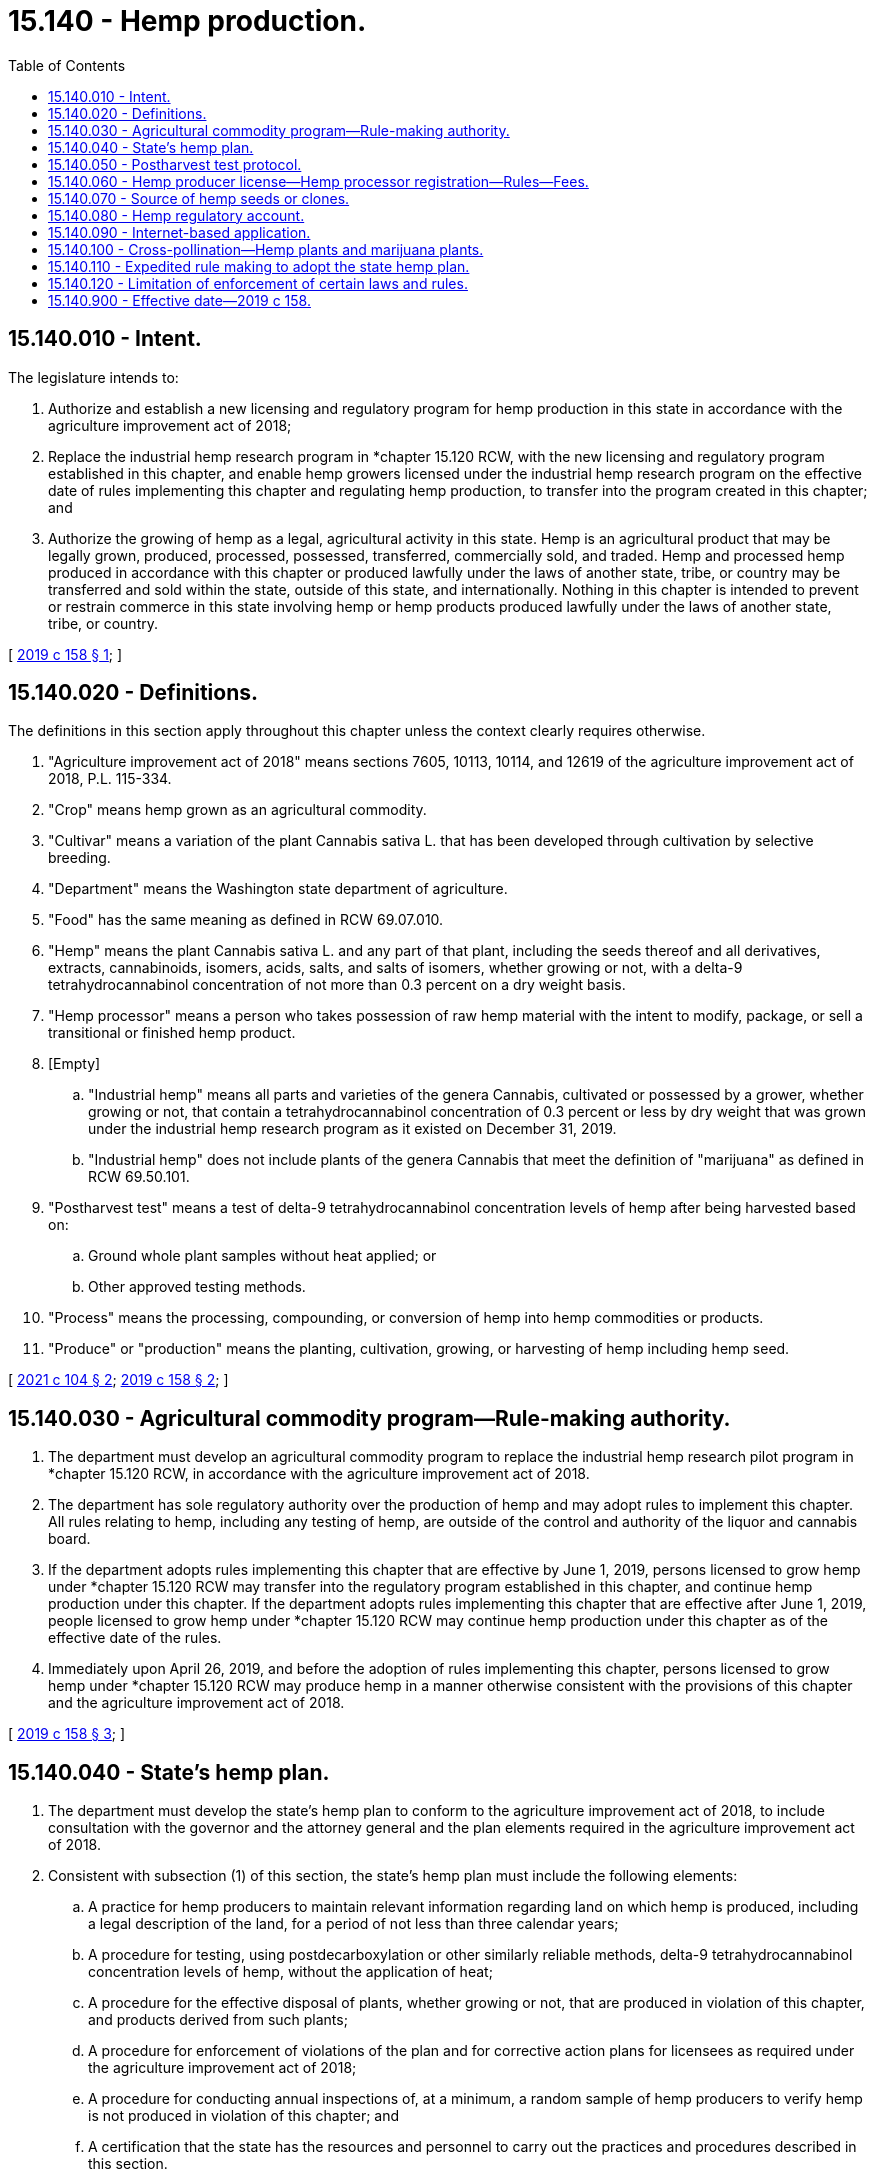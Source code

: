 = 15.140 - Hemp production.
:toc:

== 15.140.010 - Intent.
The legislature intends to:

. Authorize and establish a new licensing and regulatory program for hemp production in this state in accordance with the agriculture improvement act of 2018;

. Replace the industrial hemp research program in *chapter 15.120 RCW, with the new licensing and regulatory program established in this chapter, and enable hemp growers licensed under the industrial hemp research program on the effective date of rules implementing this chapter and regulating hemp production, to transfer into the program created in this chapter; and

. Authorize the growing of hemp as a legal, agricultural activity in this state. Hemp is an agricultural product that may be legally grown, produced, processed, possessed, transferred, commercially sold, and traded. Hemp and processed hemp produced in accordance with this chapter or produced lawfully under the laws of another state, tribe, or country may be transferred and sold within the state, outside of this state, and internationally. Nothing in this chapter is intended to prevent or restrain commerce in this state involving hemp or hemp products produced lawfully under the laws of another state, tribe, or country.

[ http://lawfilesext.leg.wa.gov/biennium/2019-20/Pdf/Bills/Session%20Laws/Senate/5276-S2.SL.pdf?cite=2019%20c%20158%20§%201[2019 c 158 § 1]; ]

== 15.140.020 - Definitions.
The definitions in this section apply throughout this chapter unless the context clearly requires otherwise.

. "Agriculture improvement act of 2018" means sections 7605, 10113, 10114, and 12619 of the agriculture improvement act of 2018, P.L. 115-334.

. "Crop" means hemp grown as an agricultural commodity.

. "Cultivar" means a variation of the plant Cannabis sativa L. that has been developed through cultivation by selective breeding.

. "Department" means the Washington state department of agriculture.

. "Food" has the same meaning as defined in RCW 69.07.010.

. "Hemp" means the plant Cannabis sativa L. and any part of that plant, including the seeds thereof and all derivatives, extracts, cannabinoids, isomers, acids, salts, and salts of isomers, whether growing or not, with a delta-9 tetrahydrocannabinol concentration of not more than 0.3 percent on a dry weight basis.

. "Hemp processor" means a person who takes possession of raw hemp material with the intent to modify, package, or sell a transitional or finished hemp product.

. [Empty]
.. "Industrial hemp" means all parts and varieties of the genera Cannabis, cultivated or possessed by a grower, whether growing or not, that contain a tetrahydrocannabinol concentration of 0.3 percent or less by dry weight that was grown under the industrial hemp research program as it existed on December 31, 2019.

.. "Industrial hemp" does not include plants of the genera Cannabis that meet the definition of "marijuana" as defined in RCW 69.50.101.

. "Postharvest test" means a test of delta-9 tetrahydrocannabinol concentration levels of hemp after being harvested based on:

.. Ground whole plant samples without heat applied; or

.. Other approved testing methods.

. "Process" means the processing, compounding, or conversion of hemp into hemp commodities or products.

. "Produce" or "production" means the planting, cultivation, growing, or harvesting of hemp including hemp seed.

[ http://lawfilesext.leg.wa.gov/biennium/2021-22/Pdf/Bills/Session%20Laws/Senate/5372.SL.pdf?cite=2021%20c%20104%20§%202[2021 c 104 § 2]; http://lawfilesext.leg.wa.gov/biennium/2019-20/Pdf/Bills/Session%20Laws/Senate/5276-S2.SL.pdf?cite=2019%20c%20158%20§%202[2019 c 158 § 2]; ]

== 15.140.030 - Agricultural commodity program—Rule-making authority.
. The department must develop an agricultural commodity program to replace the industrial hemp research pilot program in *chapter 15.120 RCW, in accordance with the agriculture improvement act of 2018.

. The department has sole regulatory authority over the production of hemp and may adopt rules to implement this chapter. All rules relating to hemp, including any testing of hemp, are outside of the control and authority of the liquor and cannabis board.

. If the department adopts rules implementing this chapter that are effective by June 1, 2019, persons licensed to grow hemp under *chapter 15.120 RCW may transfer into the regulatory program established in this chapter, and continue hemp production under this chapter. If the department adopts rules implementing this chapter that are effective after June 1, 2019, people licensed to grow hemp under *chapter 15.120 RCW may continue hemp production under this chapter as of the effective date of the rules.

. Immediately upon April 26, 2019, and before the adoption of rules implementing this chapter, persons licensed to grow hemp under *chapter 15.120 RCW may produce hemp in a manner otherwise consistent with the provisions of this chapter and the agriculture improvement act of 2018.

[ http://lawfilesext.leg.wa.gov/biennium/2019-20/Pdf/Bills/Session%20Laws/Senate/5276-S2.SL.pdf?cite=2019%20c%20158%20§%203[2019 c 158 § 3]; ]

== 15.140.040 - State's hemp plan.
. The department must develop the state's hemp plan to conform to the agriculture improvement act of 2018, to include consultation with the governor and the attorney general and the plan elements required in the agriculture improvement act of 2018.

. Consistent with subsection (1) of this section, the state's hemp plan must include the following elements:

.. A practice for hemp producers to maintain relevant information regarding land on which hemp is produced, including a legal description of the land, for a period of not less than three calendar years;

.. A procedure for testing, using postdecarboxylation or other similarly reliable methods, delta-9 tetrahydrocannabinol concentration levels of hemp, without the application of heat;

.. A procedure for the effective disposal of plants, whether growing or not, that are produced in violation of this chapter, and products derived from such plants;

.. A procedure for enforcement of violations of the plan and for corrective action plans for licensees as required under the agriculture improvement act of 2018;

.. A procedure for conducting annual inspections of, at a minimum, a random sample of hemp producers to verify hemp is not produced in violation of this chapter; and

.. A certification that the state has the resources and personnel to carry out the practices and procedures described in this section.

. The proposal for the state's plan may include any other practice or procedure established to the extent the practice or procedure is consistent with the agriculture improvement act of 2018.

. Hemp and processed hemp produced in accordance with this chapter or produced lawfully under the laws of another state, tribe, or country may be transferred and sold within this state, outside of this state, and internationally.

. The whole hemp plant may be used as food. The department shall regulate the processing of hemp for food products, that are allowable under federal law, in the same manner as other food processing under chapters 15.130 and 69.07 RCW and may adopt rules as necessary to properly regulate the processing of hemp for food products including, but not limited to, establishing standards for creating hemp extracts used for food.

[ http://lawfilesext.leg.wa.gov/biennium/2019-20/Pdf/Bills/Session%20Laws/Senate/5276-S2.SL.pdf?cite=2019%20c%20158%20§%204[2019 c 158 § 4]; ]

== 15.140.050 - Postharvest test protocol.
The department must develop a postharvest test protocol for testing hemp under this chapter that includes testing of whole plant samples or other testing protocol identified in regulations established by the United States department of agriculture, including the testing procedures for delta-9 tetrahydrocannabinol concentration levels of hemp produced by producers under the state plan.

[ http://lawfilesext.leg.wa.gov/biennium/2019-20/Pdf/Bills/Session%20Laws/Senate/5276-S2.SL.pdf?cite=2019%20c%20158%20§%205[2019 c 158 § 5]; ]

== 15.140.060 - Hemp producer license—Hemp processor registration—Rules—Fees.
. The department must issue hemp producer licenses to applicants qualified under this chapter and the agriculture improvement act of 2018. The department may adopt rules pursuant to this chapter and chapter 34.05 RCW as necessary to license persons to grow hemp under a commercial hemp program. The department may adopt rules pursuant to this chapter and chapter 34.05 RCW as necessary to register hemp processors.

. A hemp processor that processes hemp for commercial use or sale may register with the department. The registration application must include the physical address of all locations where hemp is processed or stored, a registration fee as set in rule, and any other information required by the department by rule. A registered hemp processor is not required to obtain a hemp producer license. A registered hemp processor must be a registered business entity in Washington state or a foreign entity compliant with state laws.

. The plan must identify qualifications for license applicants, to include adults and corporate persons and to exclude persons with felony convictions as required under the agriculture improvement act of 2018.

. The department must establish license fees in an amount that will fund the implementation of this chapter and sustain the hemp program. The department may adopt rules establishing fees for tetrahydrocannabinol testing, inspections, and additional services required by the United States department of agriculture. License fees and any money received by the department under this chapter must be deposited in the hemp regulatory account created in RCW 15.140.080.

[ http://lawfilesext.leg.wa.gov/biennium/2021-22/Pdf/Bills/Session%20Laws/Senate/5372.SL.pdf?cite=2021%20c%20104%20§%203[2021 c 104 § 3]; http://lawfilesext.leg.wa.gov/biennium/2019-20/Pdf/Bills/Session%20Laws/Senate/5276-S2.SL.pdf?cite=2019%20c%20158%20§%206[2019 c 158 § 6]; ]

== 15.140.070 - Source of hemp seeds or clones.
A person producing hemp pursuant to this chapter must notify the department of the source of the hemp seed or clones solely for the purpose of maintaining a record of the sources of seeds and clones being used or having been used for hemp production in this state. Hemp seed is an agricultural seed.

[ http://lawfilesext.leg.wa.gov/biennium/2019-20/Pdf/Bills/Session%20Laws/Senate/5276-S2.SL.pdf?cite=2019%20c%20158%20§%207[2019 c 158 § 7]; ]

== 15.140.080 - Hemp regulatory account.
The hemp regulatory account is created in the custody of the state treasurer. All receipts from fees established under this chapter must be deposited into the account. Expenditures from the account may be used only for implementing this chapter. Only the director of the state department of agriculture or the director's designee may authorize expenditures from the account. The account is subject to allotment procedures under chapter 43.88 RCW, but an appropriation is not required for expenditures.

[ http://lawfilesext.leg.wa.gov/biennium/2019-20/Pdf/Bills/Session%20Laws/Senate/5276-S2.SL.pdf?cite=2019%20c%20158%20§%208[2019 c 158 § 8]; ]

== 15.140.090 - Internet-based application.
Washington State University may, within existing resources, develop and make accessible an internet-based application designed to assist hemp producers by providing regional communications concerning recommended planting times for hemp crops in this state.

[ http://lawfilesext.leg.wa.gov/biennium/2019-20/Pdf/Bills/Session%20Laws/Senate/5276-S2.SL.pdf?cite=2019%20c%20158%20§%209[2019 c 158 § 9]; ]

== 15.140.100 - Cross-pollination—Hemp plants and marijuana plants.
. There is no distance requirement, limitation, or buffer zone between any licensed hemp producer or hemp processing facility licensed or authorized under this chapter and any marijuana producer or marijuana processor licensed under chapter 69.50 RCW. No rule may establish such a distance requirement, limitation, or buffer zone without the evaluation of sufficient data showing impacts to either crop as a result of cross-pollination.

. Notwithstanding subsection (1) of this section, in an effort to prevent cross-pollination between hemp plants produced under this chapter and marijuana plants produced under chapter 69.50 RCW, the department, in consultation with the liquor and cannabis board, must review the state's policy regarding cross-pollination and pollen capture to ensure an appropriate policy is in place, and must modify policies or establish new policies as appropriate. Under any such policy, when a documented conflict involving cross-pollination exists between two farms or production facilities growing or producing hemp or marijuana, the farm or production facility operating first in time shall have the right to continue operating and the farm or production facility operating second in time must cease growing or producing hemp or marijuana, as applicable.

[ http://lawfilesext.leg.wa.gov/biennium/2019-20/Pdf/Bills/Session%20Laws/Senate/5276-S2.SL.pdf?cite=2019%20c%20158%20§%2010[2019 c 158 § 10]; ]

== 15.140.110 - Expedited rule making to adopt the state hemp plan.
. The department must use expedited rule making to adopt the state hemp plan submitted to the United States department of agriculture. As allowed under this section, rule making by the department to adopt the approved hemp plan qualifies as expedited rule making under RCW 34.05.353. Upon the submittal of the plan to the United States department of agriculture, the department may conduct initial expedited rule making under RCW 34.05.353 to establish rules to allow hemp licenses to be issued without delay.

. On the effective date of rules adopted by the department regulating hemp production under chapter 15.140 RCW, a licensed hemp producer under this chapter may immediately produce hemp pursuant to chapter 15.140 RCW with all the privileges of a hemp producer licensed under chapter 15.140 RCW.

[ http://lawfilesext.leg.wa.gov/biennium/2019-20/Pdf/Bills/Session%20Laws/Senate/5276-S2.SL.pdf?cite=2019%20c%20158%20§%2011[2019 c 158 § 11]; ]

== 15.140.120 - Limitation of enforcement of certain laws and rules.
Beginning on April 26, 2019:

. No law or rule related to certified or interstate hemp seeds applies to or may be enforced against a person with a license to produce or process hemp issued under this chapter; and

. No department or other state agency rule may establish or enforce a buffer zone or distance requirement between a person with a license or authorization to produce or process hemp under this chapter and a person with a license to produce or process marijuana issued under chapter 69.50 RCW. The department may not adopt rules without the evaluation of sufficient data showing impacts to either crop as a result of cross-pollination.

. Notwithstanding the rule-making provisions of RCW 15.140.030(2), if a marijuana producer or marijuana processor licensed by the liquor and cannabis board under chapter 69.50 RCW is engaged in producing or processing hemp at the same location for which they are licensed to produce or process marijuana, the liquor and cannabis board may test samples represented as hemp that are obtained from a location licensed for marijuana production or marijuana processing for the sole purpose of validating THC content of products represented as hemp. Any product with a delta-9 tetrahydrocannabinol concentration exceeding 0.3 percent on a dry weight basis is considered marijuana and is subject to the provisions of chapter 69.50 RCW.

[ http://lawfilesext.leg.wa.gov/biennium/2021-22/Pdf/Bills/Session%20Laws/Senate/5372.SL.pdf?cite=2021%20c%20104%20§%204[2021 c 104 § 4]; http://lawfilesext.leg.wa.gov/biennium/2019-20/Pdf/Bills/Session%20Laws/Senate/5276-S2.SL.pdf?cite=2019%20c%20158%20§%2016[2019 c 158 § 16]; ]

== 15.140.900 - Effective date—2019 c 158.
This act is necessary for the immediate preservation of the public peace, health, or safety, or support of the state government and its existing public institutions, and takes effect immediately [April 26, 2019].

[ http://lawfilesext.leg.wa.gov/biennium/2019-20/Pdf/Bills/Session%20Laws/Senate/5276-S2.SL.pdf?cite=2019%20c%20158%20§%2019[2019 c 158 § 19]; ]

